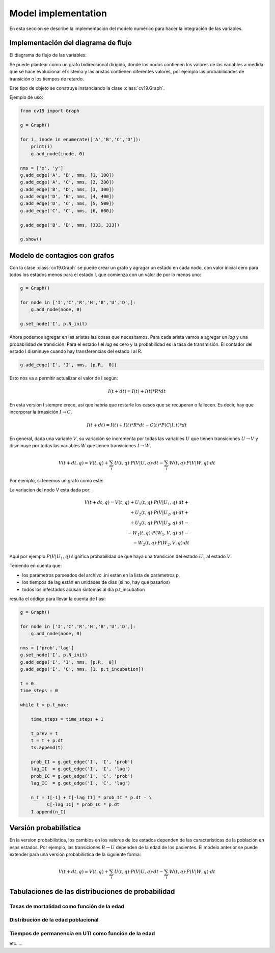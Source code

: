 *********************
Model implementation
*********************

En esta sección se describe la implementación del modelo numérico
para hacer la integración de las variables.

Implementación del diagrama de flujo
====================================

El diagrama de flujo de las variables:

.. image:: ../images/flow_02.svg 
    :target: ../images/flow_02.svg
    :width: 300 px                
    :align: center                

Se puede plantear como un grafo bidireccional dirigido, donde los
nodos contienen los valores de las variables a medida que se hace
evolucionar el sistema y las aristas contienen diferentes valores, por
ejemplo las probabilidades de transición o los tiempos de retardo.

Este tipo de objeto se construye instanciando la clase
:class:`cv19.Graph`.  

Ejemplo de uso:

.. code:: python

    from cv19 import Graph

    g = Graph()

    for i, inode in enumerate(['A','B','C','D']):
        print(i)
        g.add_node(inode, 0)

    nms = ['x', 'y']
    g.add_edge('A', 'B', nms, [1, 100])
    g.add_edge('A', 'C', nms, [2, 200])
    g.add_edge('B', 'D', nms, [3, 300])
    g.add_edge('D', 'B', nms, [4, 400])
    g.add_edge('D', 'C', nms, [5, 500])
    g.add_edge('C', 'C', nms, [6, 600])

    g.add_edge('B', 'D', nms, [333, 333])

    g.show()



Modelo de contagios con grafos
==============================

Con la clase :class:`cv19.Graph` se puede crear un grafo y agragar un
estado en cada nodo, con valor inicial cero para todos los estados
menos para el estado I, que comienza con un valor de por lo menos uno:

.. code:: python

    g = Graph()
    
    for node in ['I','C','R','H','B','U','D',]:
        g.add_node(node, 0)
    
    g.set_node('I', p.N_init)


Ahora podemos agregar en las aristas las cosas que necesitamos. Para
cada arista vamos a agregar un *lag* y una probabilidad de transición.
Para el estado I el *lag* es cero y la probabilidad es la tasa de
transmisión.   El contador del estado I disminuye cuando hay
transferencias del estado I al R.

.. code:: python

    g.add_edge('I', 'I', nms, [p.R,  0])

Esto nos va a permitir actualizar el valor de I según:

.. math::

    I(t+dt) = I(t) + I(t) * R * dt

En esta versión I siempre crece, asi que habría que restarle los casos
que se recuperan o fallecen.  Es decir, hay que incorporar la
trnasición :math:`I \rightarrow C`.

.. math::

    I(t+dt) = I(t) + I(t) * R * dt - C(t) * P(C|I, t) * dt


En general, dada una variable :math:`V`, su variación se incrementa
por todas las variables :math:`U` que tienen transiciones 
:math:`U \rightarrow V` y disminuye por 
todas las variables :math:`W` que tienen transiciones 
:math:`I \rightarrow W`.

.. math::

    V(t+dt, q) = V(t, q) + \sum_i U(t, q) \cdot P(V|U, q) \cdot dt -
                 \sum_i W(t, q) \cdot P(V|W, q) \cdot dt

Por ejemplo, si tenemos un grafo como este:

.. image:: ../images/in_out.svg 
    :target: ../images/in_out.svg
    :width: 300 px                
    :align: center                

La variacion del nodo V está dada por:

.. math::

    V(t+dt, q) = V(t, q) + U_1(t, q) \cdot P(V|U_1, q) \cdot dt +\\
                         + U_2(t, q) \cdot P(V|U_2, q) \cdot dt +\\
                         + U_3(t, q) \cdot P(V|U_3, q) \cdot dt -\\
                         - W_1(t, q) \cdot P(W_1,V, q) \cdot dt -\\ 
                         - W_2(t, q) \cdot P(W_2,V, q) \cdot dt  

Aquí por ejemplo :math:`P(V|U_1, q)` significa probabilidad de que
haya una transición del estado :math:`U_1` al estado :math:`V`.
                         

Teniendo en cuenta que:

- los parámetros parseados del archivo .ini están en la lista de parámetros p,
- los tiempos de lag están en unidades de días (si no, hay que pasarlos)
- todos los infectados acusan síntomas al día p.t_incubation

resulta el código para llevar la cuenta de I así:

.. code:: python

    g = Graph()
    
    for node in ['I','C','R','H','B','U','D',]:
        g.add_node(node, 0)
    
    nms = ['prob','lag']
    g.set_node('I', p.N_init)
    g.add_edge('I', 'I', nms, [p.R,  0])
    g.add_edge('I', 'C', nms, [1. p.t_incubation])

    t = 0.
    time_steps = 0
    
    while t < p.t_max:
    
        time_steps = time_steps + 1
    
        t_prev = t
        t = t + p.dt
        ts.append(t)
    
        prob_II = g.get_edge('I', 'I', 'prob')
        lag_II  = g.get_edge('I', 'I', 'lag')
        prob_IC = g.get_edge('I', 'C', 'prob')
        lag_IC  = g.get_edge('I', 'C', 'lag')

        n_I = I[-1] + I[-lag_II] * prob_II * p.dt - \
              C[-lag_IC] * prob_IC * p.dt
        I.append(n_I)      




Versión probabilística
======================

En la version probabilística, los cambios en los valores de los
estados dependen de las características de la población en esos
estados.  Por ejemplo, las transiciones :math:`B \rightarrow U`
dependen de la edad de los pacientes.  El modelo anterior se puede 
extender para una versión probabilística de la siguiente forma:


.. math::

    V(t+dt, q) = V(t, q) + \sum_i U(t, q) \cdot P(V|U, q) \cdot dt -
                 \sum_i W(t, q) \cdot P(V|W, q) \cdot dt


Tabulaciones de las distribuciones de probabilidad
==================================================



Tasas de mortalidad como función de la edad
-------------------------------------------



Distribución de la edad poblacional
-------------------------------------------


Tiempos de permanencia en UTI como función de la edad
-----------------------------------------------------

etc. ...










